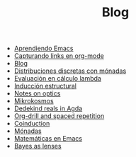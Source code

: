 #+TITLE: Blog

- [[file:emacs-aprendiendo.org][Aprendiendo Emacs]]
- [[file:emacs-capturando-links.org][Capturando links en org-mode]]
- [[file:index.org][Blog]]
- [[file:lambda-distribuciones.org][Distribuciones discretas con mónadas]]
- [[file:lambda-evaluacion.org][Evaluación en cálculo lambda]]
- [[file:lambda-induccion.org][Inducción estructural]]
- [[file:notes-optics.org][Notes on optics]]
- [[file:mikrokosmos.org][Mikrokosmos]]
- [[file:dedekindreals.org][Dedekind reals in Agda]]
- [[file:orgdrill-spacedrepetition.org][Org-drill and spaced repetition]]
- [[file:coinduction.org][Coinduction]]
- [[file:monadas.org][Mónadas]]
- [[file:matematicas-emacs.org][Matemáticas en Emacs]]
- [[file:bayes-as-lenses.org][Bayes as lenses]]